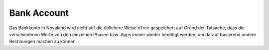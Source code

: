 ======================
Bank Account
======================
Das Bankkonto in Novaland wird nicht auf die üblichere Weise oTree gespeichert auf Grund der Tatsache, dass die verschiedenen Werte von den einzelnen Phasen bzw. Apps immer wieder benötigt werden, um darauf basierend andere Rechnungen machen zu können.
